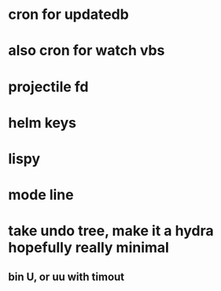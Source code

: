* cron for updatedb  
* also cron for watch vbs  
* projectile fd
* helm keys  
* lispy  
* mode line
* take undo tree, make it a hydra hopefully really minimal
** bin U, or uu with timout
